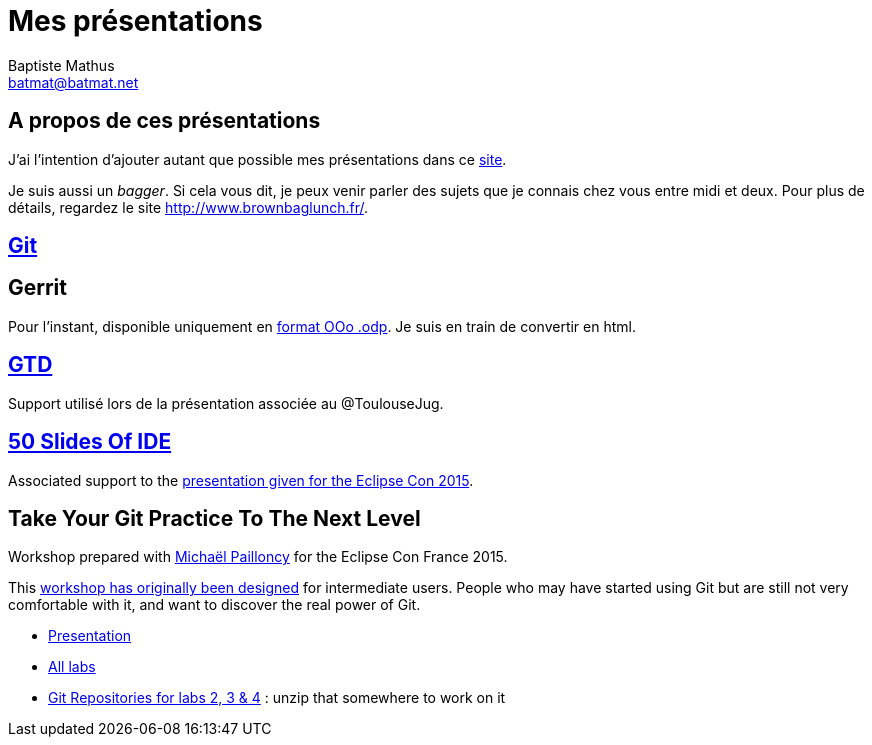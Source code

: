 = Mes présentations
Baptiste Mathus <batmat@batmat.net>

== A propos de ces présentations

J'ai l'intention d'ajouter autant que possible mes présentations dans ce link:github.com/batmat/presentations[site]. 

Je suis aussi un _bagger_. Si cela vous dit, je peux venir parler des sujets que je connais chez vous entre midi et deux. Pour plus de détails, regardez le site link:http://www.brownbaglunch.fr/baggers.html#Baptiste_Mathus_Toulouse[http://www.brownbaglunch.fr/].

== link:git/prez.html[Git]

== Gerrit
Pour l'instant, disponible uniquement en link:gerrit/prez-gerrit.odp[format OOo .odp]. Je suis en train de convertir en html.

== link:gtd/reveal.js/prez-gtd.html[GTD]

Support utilisé lors de la présentation associée au @ToulouseJug.

== link:50-slides-of-ide/prez.html[50 Slides Of IDE]

Associated support to the link:https://www.eclipsecon.org/france2015/session/50-slides-ide[presentation given for the Eclipse Con 2015].

== Take Your Git Practice To The Next Level

Workshop prepared with link:https://github.com/mpapo[Michaël Pailloncy] for the Eclipse Con France 2015.

This link:http://eclipsecon.org/france2015/session/take-your-git-practice-next-level[workshop has originally been designed] for intermediate users. People who may have started using Git
but are still not very comfortable with it, and want to discover the real power of Git.

* link:git-next-level/prez.html[Presentation]
* link:git-next-level/labs/all-labs.html[All labs]
* link:git-next-level/labs/labs-git-repositories.zip[Git Repositories for labs 2, 3 & 4] : unzip that somewhere to work on it

